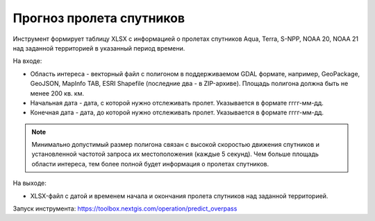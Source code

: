 Прогноз пролета спутников
===========================

Инструмент формирует таблицу XLSX с информацией о пролетах спутников Aqua, Terra, S-NPP, NOAA 20, NOAA 21 над заданной территорией в указанный период времени.

На входе:

* Область интереса - векторный файл с полигоном в поддерживаемом GDAL формате, например, GeoPackage, GeoJSON, MapInfo TAB, ESRI Shapefile (последние два - в ZIP-архиве). Площадь полигона должна быть не менее 200 кв. км. 
* Начальная дата - дата, с которой нужно отслеживать пролет. Указывается в формате гггг-мм-дд.
* Конечная дата - дата, до которой нужно отслеживать пролет. Указывается в формате гггг-мм-дд.


.. note::
    Минимально допустимый размер полигона связан с высокой скоростью движения спутников и установленной частотой запроса их местоположения (каждые 5 секунд). Чем больше площадь области интереса, тем более полной будет информация о пролетах спутников.


На выходе:

* XLSX-файл с датой и временем начала и окончания пролета спутников над заданной территорией.

Запуск инструмента: https://toolbox.nextgis.com/operation/predict_overpass
